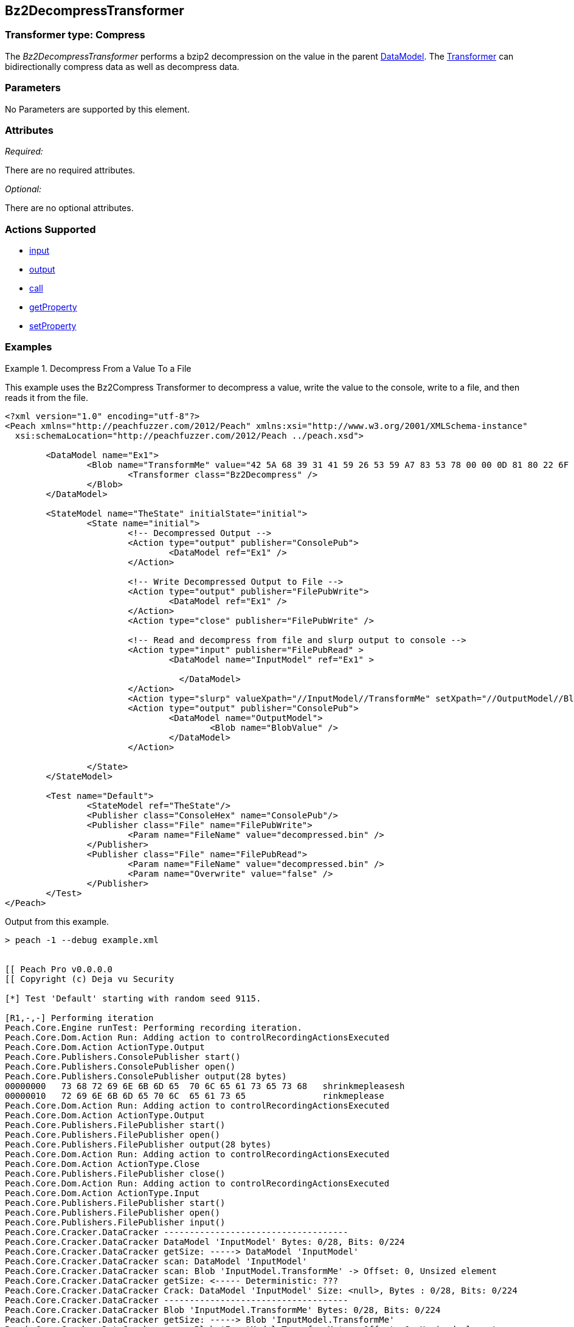 [[Transformers_Bz2DecompressTransformer]]
== Bz2DecompressTransformer

// Reviewed:
//  - 02/19/2014: Seth & Adam: Outlined
// TODO: 
// Verify parameters expand parameter description 
// Full pit example using hex console 
// expand  general description 
// Identify direction / actions supported for (Input/Output/Call/setProperty/getProperty)
// See AES for format 
// Test output, input

// Updated:
// 2/20/14: Mick
// verified params
// added supported actions
// expanded description
// added full example

=== Transformer type: Compress

The _Bz2DecompressTransformer_ performs a bzip2 decompression on the value in the parent xref:DataModel[DataModel]. The xref:Transformer[Transformer] can bidirectionally compress data as well as decompress data.

=== Parameters 

No Parameters are supported by this element.

=== Attributes

_Required:_

There are no required attributes.

_Optional:_

There are no optional attributes.

=== Actions Supported 

 * xref:Action_input[input]
 * xref:Action_output[output]
 * xref:Action_call[call]
 * xref:Action_getProperty[getProperty] 
 * xref:Action_setProperty[setProperty] 

=== Examples

.Decompress From a Value To a File
==========================
This example uses the Bz2Compress Transformer to decompress a value, write the value to the console, write to a file, and then reads it from the file.  

[source,xml]
----
<?xml version="1.0" encoding="utf-8"?>
<Peach xmlns="http://peachfuzzer.com/2012/Peach" xmlns:xsi="http://www.w3.org/2001/XMLSchema-instance"
  xsi:schemaLocation="http://peachfuzzer.com/2012/Peach ../peach.xsd">

	<DataModel name="Ex1">
		<Blob name="TransformMe" value="42 5A 68 39 31 41 59 26 53 59 A7 83 53 78 00 00 0D 81 80 22 6F 58 00 20 00 31 00 D3 4D 01 55 03 41 EA 5D 4D A1 1E 44 47 51 18 7C 5D C9 14 E1 42 42 9E 0D 4D E0" valueType="hex" >
			<Transformer class="Bz2Decompress" />
		</Blob>
	</DataModel>

	<StateModel name="TheState" initialState="initial">
		<State name="initial">
			<!-- Decompressed Output -->
			<Action type="output" publisher="ConsolePub">
				<DataModel ref="Ex1" />
			</Action>
			
			<!-- Write Decompressed Output to File -->
			<Action type="output" publisher="FilePubWrite">
				<DataModel ref="Ex1" />
			</Action>
			<Action type="close" publisher="FilePubWrite" />
			
			<!-- Read and decompress from file and slurp output to console -->
			<Action type="input" publisher="FilePubRead" >
				<DataModel name="InputModel" ref="Ex1" >
				 
				  </DataModel> 
			</Action>
			<Action type="slurp" valueXpath="//InputModel//TransformMe" setXpath="//OutputModel//BlobValue" />
			<Action type="output" publisher="ConsolePub">
				<DataModel name="OutputModel">
					<Blob name="BlobValue" />
				</DataModel>
			</Action>
					
		</State>
	</StateModel>

	<Test name="Default">
		<StateModel ref="TheState"/>
		<Publisher class="ConsoleHex" name="ConsolePub"/>
		<Publisher class="File" name="FilePubWrite">
			<Param name="FileName" value="decompressed.bin" />
		</Publisher>
		<Publisher class="File" name="FilePubRead">
			<Param name="FileName" value="decompressed.bin" />
			<Param name="Overwrite" value="false" />
		</Publisher>
	</Test>
</Peach>
----

Output from this example.
----
> peach -1 --debug example.xml


[[ Peach Pro v0.0.0.0
[[ Copyright (c) Deja vu Security

[*] Test 'Default' starting with random seed 9115.

[R1,-,-] Performing iteration
Peach.Core.Engine runTest: Performing recording iteration.
Peach.Core.Dom.Action Run: Adding action to controlRecordingActionsExecuted
Peach.Core.Dom.Action ActionType.Output
Peach.Core.Publishers.ConsolePublisher start()
Peach.Core.Publishers.ConsolePublisher open()
Peach.Core.Publishers.ConsolePublisher output(28 bytes)
00000000   73 68 72 69 6E 6B 6D 65  70 6C 65 61 73 65 73 68   shrinkmepleasesh
00000010   72 69 6E 6B 6D 65 70 6C  65 61 73 65               rinkmeplease
Peach.Core.Dom.Action Run: Adding action to controlRecordingActionsExecuted
Peach.Core.Dom.Action ActionType.Output
Peach.Core.Publishers.FilePublisher start()
Peach.Core.Publishers.FilePublisher open()
Peach.Core.Publishers.FilePublisher output(28 bytes)
Peach.Core.Dom.Action Run: Adding action to controlRecordingActionsExecuted
Peach.Core.Dom.Action ActionType.Close
Peach.Core.Publishers.FilePublisher close()
Peach.Core.Dom.Action Run: Adding action to controlRecordingActionsExecuted
Peach.Core.Dom.Action ActionType.Input
Peach.Core.Publishers.FilePublisher start()
Peach.Core.Publishers.FilePublisher open()
Peach.Core.Publishers.FilePublisher input()
Peach.Core.Cracker.DataCracker ------------------------------------
Peach.Core.Cracker.DataCracker DataModel 'InputModel' Bytes: 0/28, Bits: 0/224
Peach.Core.Cracker.DataCracker getSize: -----> DataModel 'InputModel'
Peach.Core.Cracker.DataCracker scan: DataModel 'InputModel'
Peach.Core.Cracker.DataCracker scan: Blob 'InputModel.TransformMe' -> Offset: 0, Unsized element
Peach.Core.Cracker.DataCracker getSize: <----- Deterministic: ???
Peach.Core.Cracker.DataCracker Crack: DataModel 'InputModel' Size: <null>, Bytes : 0/28, Bits: 0/224
Peach.Core.Cracker.DataCracker ------------------------------------
Peach.Core.Cracker.DataCracker Blob 'InputModel.TransformMe' Bytes: 0/28, Bits: 0/224
Peach.Core.Cracker.DataCracker getSize: -----> Blob 'InputModel.TransformMe'
Peach.Core.Cracker.DataCracker scan: Blob 'InputModel.TransformMe' -> Offset: 0, Unsized element
Peach.Core.Cracker.DataCracker lookahead: Blob 'InputModel.TransformMe'
Peach.Core.Cracker.DataCracker getSize: <----- Last Unsized: 224
Peach.Core.Cracker.DataCracker Crack: Blob 'InputModel.TransformMe' Size: 424, B ytes: 0/53, Bits: 0/424
Peach.Core.Dom.DataElement Blob 'InputModel.TransformMe' value is: 42 5a 68 39 3 1 41 59 26 53 59 a7 83 53 78 00 00 0d 81 80 22 6f 58 00 20 00 31 00 d3 4d 01 55 03.. (Len: 53 bytes)
Peach.Core.Dom.Action Run: Adding action to controlRecordingActionsExecuted
Peach.Core.Dom.Action ActionType.Slurp
Peach.Core.Dom.Action Slurp, setting OutputModel.BlobValue from InputModel.Trans formMe
Peach.Core.Dom.Action Run: Adding action to controlRecordingActionsExecuted
Peach.Core.Dom.Action ActionType.Output
Peach.Core.Publishers.ConsolePublisher output(53 bytes)
00000000   42 5A 68 39 31 41 59 26  53 59 A7 83 53 78 00 00   BZh91AY&SY??Sx??
00000010   0D 81 80 22 6F 58 00 20  00 31 00 D3 4D 01 55 03   ???"oX? ?1??M?U?
00000020   41 EA 5D 4D A1 1E 44 47  51 18 7C 5D C9 14 E1 42   A?]M??DGQ?|]???B
00000030   42 9E 0D 4D E0                                     B??M?
Peach.Core.Publishers.ConsolePublisher close()
Peach.Core.Publishers.FilePublisher close()
Peach.Core.Engine runTest: context.config.singleIteration == true
Peach.Core.Publishers.ConsolePublisher stop()
Peach.Core.Publishers.FilePublisher stop()
Peach.Core.Publishers.FilePublisher stop()

[*] Test 'Default' finished.
----
==========================